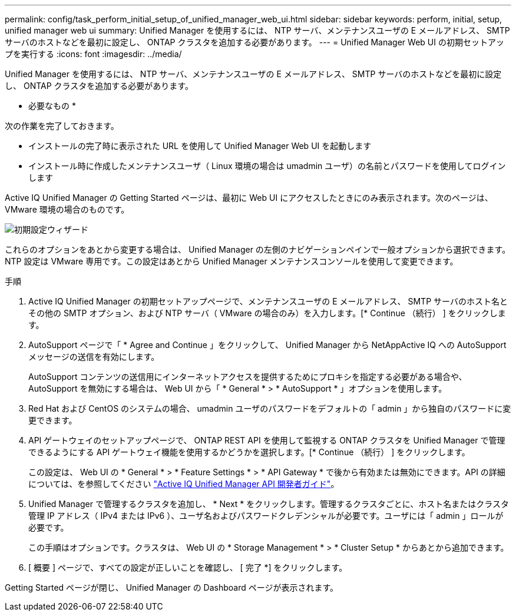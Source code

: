 ---
permalink: config/task_perform_initial_setup_of_unified_manager_web_ui.html 
sidebar: sidebar 
keywords: perform, initial, setup, unified manager web ui 
summary: Unified Manager を使用するには、 NTP サーバ、メンテナンスユーザの E メールアドレス、 SMTP サーバのホストなどを最初に設定し、 ONTAP クラスタを追加する必要があります。 
---
= Unified Manager Web UI の初期セットアップを実行する
:icons: font
:imagesdir: ../media/


[role="lead"]
Unified Manager を使用するには、 NTP サーバ、メンテナンスユーザの E メールアドレス、 SMTP サーバのホストなどを最初に設定し、 ONTAP クラスタを追加する必要があります。

* 必要なもの *

次の作業を完了しておきます。

* インストールの完了時に表示された URL を使用して Unified Manager Web UI を起動します
* インストール時に作成したメンテナンスユーザ（ Linux 環境の場合は umadmin ユーザ）の名前とパスワードを使用してログインします


Active IQ Unified Manager の Getting Started ページは、最初に Web UI にアクセスしたときにのみ表示されます。次のページは、 VMware 環境の場合のものです。

image::../media/first_experience_wizard.png[初期設定ウィザード]

これらのオプションをあとから変更する場合は、 Unified Manager の左側のナビゲーションペインで一般オプションから選択できます。NTP 設定は VMware 専用です。この設定はあとから Unified Manager メンテナンスコンソールを使用して変更できます。

.手順
. Active IQ Unified Manager の初期セットアップページで、メンテナンスユーザの E メールアドレス、 SMTP サーバのホスト名とその他の SMTP オプション、および NTP サーバ（ VMware の場合のみ）を入力します。[* Continue （続行） ] をクリックします。
. AutoSupport ページで「 * Agree and Continue 」をクリックして、 Unified Manager から NetAppActive IQ への AutoSupport メッセージの送信を有効にします。
+
AutoSupport コンテンツの送信用にインターネットアクセスを提供するためにプロキシを指定する必要がある場合や、 AutoSupport を無効にする場合は、 Web UI から「 * General * > * AutoSupport * 」オプションを使用します。

. Red Hat および CentOS のシステムの場合、 umadmin ユーザのパスワードをデフォルトの「 admin 」から独自のパスワードに変更できます。
. API ゲートウェイのセットアップページで、 ONTAP REST API を使用して監視する ONTAP クラスタを Unified Manager で管理できるようにする API ゲートウェイ機能を使用するかどうかを選択します。[* Continue （続行） ] をクリックします。
+
この設定は、 Web UI の * General * > * Feature Settings * > * API Gateway * で後から有効または無効にできます。API の詳細については、を参照してください link:../api-automation/concept_get_started_with_um_apis.html["Active IQ Unified Manager API 開発者ガイド"]。

. Unified Manager で管理するクラスタを追加し、 * Next * をクリックします。管理するクラスタごとに、ホスト名またはクラスタ管理 IP アドレス（ IPv4 または IPv6 ）、ユーザ名およびパスワードクレデンシャルが必要です。ユーザには「 admin 」ロールが必要です。
+
この手順はオプションです。クラスタは、 Web UI の * Storage Management * > * Cluster Setup * からあとから追加できます。

. [ 概要 ] ページで、すべての設定が正しいことを確認し、 [ 完了 *] をクリックします。


Getting Started ページが閉じ、 Unified Manager の Dashboard ページが表示されます。
